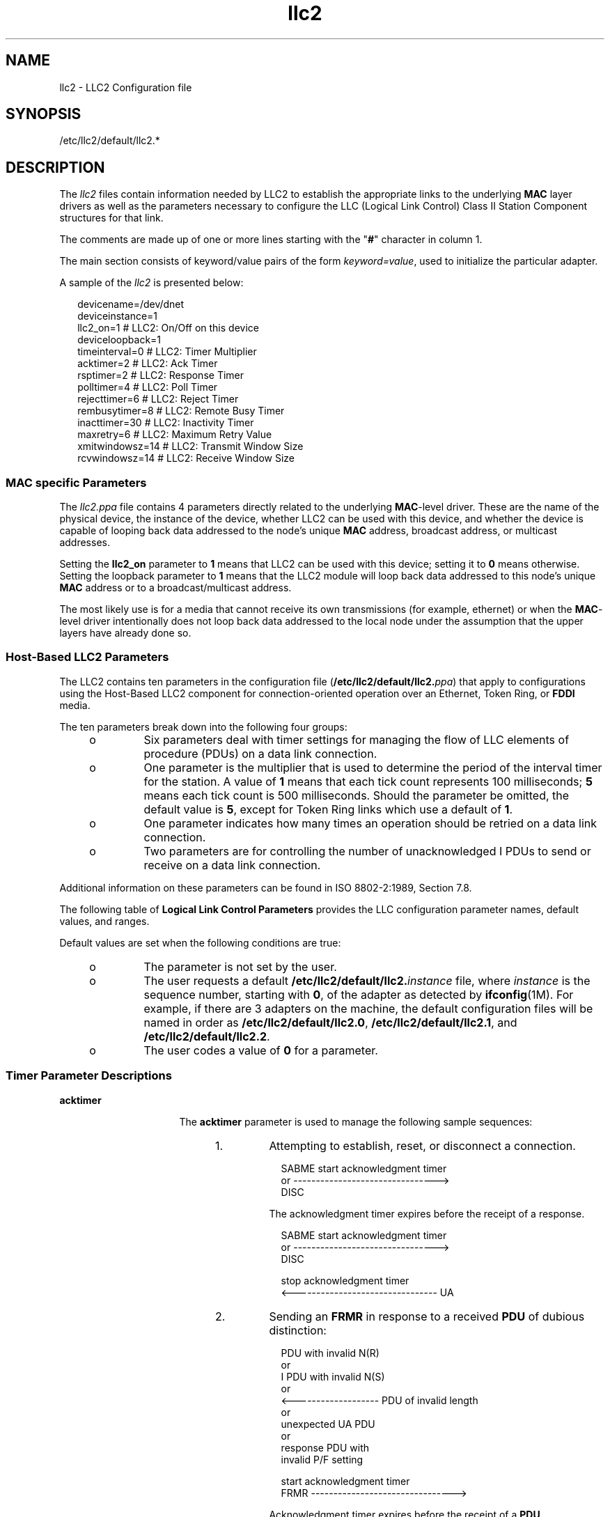 '\" te
.\" Copyright (c) 2000 Sun Microsystems, Inc.  All Rights Reserved.
.TH llc2 4 "7 Feb 2000" "SunOS 5.11" "File Formats"
.SH NAME
llc2 \- LLC2 Configuration file
.SH SYNOPSIS
.LP
.nf
/etc/llc2/default/llc2.*
.fi

.SH DESCRIPTION
.sp
.LP
The \fIllc2\fR files contain information needed by LLC2 to establish the appropriate links to the underlying \fBMAC\fR layer drivers as well as the parameters necessary to configure the LLC (Logical Link Control) Class II Station Component structures for that link.
.sp
.LP
The comments are made up of one or more lines starting with the "\fB#\fR" character in column 1.
.sp
.LP
The main section consists of keyword/value pairs of the form \fIkeyword=value\fR, used to initialize the particular adapter.
.sp
.LP
A sample of the \fIllc2\fR is presented below:
.sp
.in +2
.nf
devicename=/dev/dnet
deviceinstance=1
llc2_on=1         # LLC2: On/Off on this device
deviceloopback=1
timeinterval=0    # LLC2: Timer Multiplier
acktimer=2        # LLC2: Ack Timer
rsptimer=2        # LLC2: Response Timer
polltimer=4       # LLC2: Poll Timer
rejecttimer=6     # LLC2: Reject Timer
rembusytimer=8    # LLC2: Remote Busy Timer
inacttimer=30     # LLC2: Inactivity Timer
maxretry=6        # LLC2: Maximum Retry Value
xmitwindowsz=14   # LLC2: Transmit Window Size
rcvwindowsz=14    # LLC2: Receive Window Size
.fi
.in -2
.sp

.SS "MAC specific Parameters"
.sp
.LP
The  \fIllc2.ppa\fR file contains 4 parameters directly related to the underlying \fBMAC\fR-level driver. These are the name of the physical device, the instance of the device, whether LLC2 can be used with this device, and whether the device is capable of looping back data addressed to the node's unique \fBMAC\fR address, broadcast address, or multicast addresses.
.sp
.LP
Setting the \fBllc2_on\fR parameter to \fB1\fR means that LLC2 can be used with this device; setting it to \fB0\fR means otherwise. Setting the loopback parameter to \fB1\fR means that the LLC2 module will loop back data addressed to this node's unique \fBMAC\fR address or to a broadcast/multicast address.
.sp
.LP
The most likely use is for a media that cannot receive its own transmissions (for example, ethernet) or when the \fBMAC\fR-level driver intentionally does not loop back data addressed to the local node under the assumption that the upper layers have already done so.
.SS "Host-Based LLC2 Parameters"
.sp
.LP
The LLC2 contains ten parameters in the configuration file (\fB/etc/llc2/default/llc2.\fIppa\fR\fR) that apply to configurations using the Host-Based LLC2 component for connection-oriented operation over an Ethernet, Token Ring, or \fBFDDI\fR media.
.sp
.LP
The ten parameters break down into the following four groups: 
.RS +4
.TP
.ie t \(bu
.el o
Six parameters deal with timer settings for managing the flow of LLC elements of procedure (PDUs) on a data link connection.
.RE
.RS +4
.TP
.ie t \(bu
.el o
One parameter is the multiplier that is used to determine the period of the interval timer for the station. A value of \fB1\fR means that each tick count represents 100 milliseconds; \fB5\fR means each tick count is 500 milliseconds. Should the parameter be omitted, the default value is \fB5\fR, except for Token Ring links which use a default of \fB1\fR.
.RE
.RS +4
.TP
.ie t \(bu
.el o
One parameter indicates how many times an operation should be retried on a data link connection.
.RE
.RS +4
.TP
.ie t \(bu
.el o
Two parameters are for controlling the number of unacknowledged I PDUs  to send or receive on a data link connection.
.RE
.sp
.LP
Additional information on these parameters can be found in ISO 8802-2:1989, Section 7.8.
.sp
.LP
The following table of \fBLogical Link Control Parameters\fR provides the LLC configuration parameter names, default values, and ranges.
.sp

.sp
.TS
tab();
cw(1.29i) cw(2.59i) cw(.97i) cw(.65i) 
lw(1.29i) lw(2.59i) lw(.97i) lw(.65i) 
.
\fBParameter\fR\fBDescription\fR\fBDefault\fR\fBRange\fR
_
\fBtimeinterval\fRT{
The timer ticks in 100 ms intervals. This parameter is used to scale the following 5 timer parameters.
T}5, except TPR - 10 - 10

\fBacktimer\fRT{
The connection acknowledgment timer length in (100 * \fBtimeinterval\fR) ms.
T}2> 0

\fBrsptimer\fRT{
The response acknowledgment timer length in (100 * \fBtimeinterval\fR) ms.
T}2> 0

\fBpolltimer\fRT{
The connection poll timer length  in (100 * \fBtimeinterval\fR) ms.
T}4> 0

\fBrejecttimer\fRT{
The connection reject timer length in (100 * \fBtimeinterval\fR) ms.
T}6> 0

\fBrembusytimer\fRT{
The connection remote busy timer length in (100 * \fBtimeinterval\fR) ms.
T}8> 0

\fBinacttimer\fRT{
The connection inactivity timer length in (100 * \fBtimeinterval\fR) ms.
T}30> 0

\fBmaxretry\fRT{
The maximum number of retries of an action on a connection.
T}60 - 100
\fBxmitwindowsz\fRT{
The maximum number of unacknowledged I-format protocol data units that can be transmitted on a connection before awaiting an acknowledgment.
T}140 - 127
\fBrcvwindowsz\fRT{
The maximum number of unacknowledged I-format protocol data units that can be received on a connection before an acknowledgment is sent.
T}140 - 127
.TE

.sp
.LP
Default values are set when the following conditions are true:
.RS +4
.TP
.ie t \(bu
.el o
The parameter is not set by the user.
.RE
.RS +4
.TP
.ie t \(bu
.el o
The user requests a default \fB/etc/llc2/default/llc2.\fIinstance\fR\fR file, where \fIinstance\fR is the sequence number, starting with \fB0\fR, of the adapter as detected by \fBifconfig\fR(1M). For example, if there are 3 adapters on the machine, the default configuration files will be named in order as \fB/etc/llc2/default/llc2.0\fR, \fB/etc/llc2/default/llc2.1\fR, and \fB/etc/llc2/default/llc2.2\fR.
.RE
.RS +4
.TP
.ie t \(bu
.el o
The user codes a value of \fB0\fR for a parameter.
.RE
.SS "Timer Parameter Descriptions"
.sp
.ne 2
.mk
.na
\fBacktimer\fR
.ad
.RS 16n
.rt  
The \fBacktimer\fR parameter is used to manage the following sample sequences:
.RS +4
.TP
1.
Attempting to establish, reset, or disconnect a connection. 
.sp
.in +2
.nf
    SABME     start acknowledgment timer
     or   -------------------------------->
    DISC
.fi
.in -2
.sp

The acknowledgment timer expires before the receipt of a response.
.sp
.in +2
.nf
    SABME     start acknowledgment timer
     or   -------------------------------->
    DISC

       stop acknowledgment timer
    <-------------------------------- UA
.fi
.in -2
.sp

.RE
.RS +4
.TP
2.
Sending an \fBFRMR\fR in response to a received \fBPDU\fR of dubious distinction: 
.sp
.in +2
.nf
                         PDU with invalid N(R)
                                 or
                         I PDU with invalid N(S)
                                 or
    <------------------- PDU of invalid length
                                 or
                         unexpected UA PDU
                                 or
                         response PDU with
                         invalid P/F setting 

               start acknowledgment timer
    FRMR  -------------------------------->
.fi
.in -2
.sp

Acknowledgment timer expires before the receipt of a \fBPDU\fR.
.sp
.in +2
.nf
               start acknowledgment timer
    FRMR  -------------------------------->
                                                      
     stop acknowledgment timer           
                                       SABME, FRMR
    <-------------------------------   DISC, or DM

\fI\fR
.fi
.in -2
.sp

.RE
.RS +4
.TP
3.
There is also a special case of the acknowledgment timer, referred to in this implementation as the response acknowledgment timer (\fBrsptimer\fR). It is used when sending an I PDU. 
.sp
.in +2
.nf
       start response acknowledgement timer
    I  -------------------------------------->
.fi
.in -2
.sp

Response acknowledgment timer expires before the receipt of an  acknowledgment.
.sp
.in +2
.nf
               start poll timer
    RR  -------------------------------->
.fi
.in -2
.sp

.RE
.RE

.sp
.ne 2
.mk
.na
\fBpolltimer\fR
.ad
.RS 16n
.rt  
The \fBpolltimer\fR parameter is used to manage situations where a Supervisory command \fBPDU\fR (RR, RNR, or REJ) is sent with the P/F bit set. This type of \fBPDU\fR is typically sent when:
.RS +4
.TP
.ie t \(bu
.el o
There has been a period of inactivity on a connection in information  transfer mode.
.RE
.RS +4
.TP
.ie t \(bu
.el o
The remote node must be notified of a local busy condition occurring  in information transfer mode.
.RE
The expiration of the poll timer causes another Supervisory command \fBPDU\fR (which may be of a different type than the first) to be sent with the P/F bit set, provided the retry count has not exceeded the maximum retry value. This timer, then, provides an extended retry mechanism for a connection in information transfer mode.
.RE

.sp
.ne 2
.mk
.na
\fBrejecttimer\fR
.ad
.RS 16n
.rt  
The \fBrejecttimer\fR parameter controls the frequency with which a REJ PDU is sent to a remote node from which an I PDU with an unexpected N(S) was received and which has not corrected the situation by sending an I PDU with the expected N(S).
.sp
.in +2
.nf
       <-----------------------  I PDU with
                                 unexpected N(S)
             start reject timer
    REJ  ------------------------>
.fi
.in -2
.sp

Reject timer expires before the receipt of an I PDU with an expected N(S). 
.sp
.in +2
.nf
          start reject and poll timer
    REJ  ----------------------------->
          stop reject and poll timer
        <---------------------------   I PDU with
                                       expected N(S)

\fI\fR
.fi
.in -2
.sp

.RE

.sp
.ne 2
.mk
.na
\fBrembusytimer\fR
.ad
.RS 16n
.rt  
The \fBrembusytimer\fR parameter is used to determine how long the local node should wait, after the remote node sends an \fBRNR\fR to indicate it is busy, before sending a Supervisory \fBPDU\fR with the P/F bit set to solicit the current state of the remote node. If the remote node indicates that it has cleared its busy condition before the timer expires, the local node stops the remote busy timer.
.RE

.sp
.ne 2
.mk
.na
\fBinacttimer\fR
.ad
.RS 16n
.rt  
The \fBinacttimer\fR parameter controls how much time is allowed to elapse on a connection in information transfer mode between the issuing of command \fBPDU\fRs by the local node. If the inactivity timer expires because a command \fBPDU\fR has not been generated in the configured time interval, a Supervisory \fBPDU\fR with the P/F bit set is sent to the remote node to solicit its current state, provided that the connection is in information transfer mode. Each time a command \fBPDU\fR is sent by the local node, the inactivity timer is restarted.
.RE

.sp
.LP
The following rules of thumb should apply for the timer parameters:
.RS +4
.TP
.ie t \(bu
.el o
The \fBacktimer\fR, \fBrsptimer\fR, and  \fBpolltimer\fR parameters should have small relative values to allow for quick recovery from common transient error conditions on a connection.
.RE
.RS +4
.TP
.ie t \(bu
.el o
The \fBrejecttimer\fR and \fBrembusytimer\fR parameters should have intermediate  relative values to allow the local and remote nodes time to recover without resorting to possibly unnecessary polling cycles.
.RE
.RS +4
.TP
.ie t \(bu
.el o
The \fBinacttimer\fR parameter should be set to a large relative value to provide a safety net in information transfer mode.
.RE
.sp
.LP
You may need to shift the values for the timer parameters to higher values if bridges are included in the network or a user application requires a substantial amount of time to respond to connection establishment requests or handle information flow.
.SS "Maximum Retry Parameter Description"
.sp
.LP
The  \fBmaxretry\fR parameter determines the number of times a recovery operation is performed before notifying the user that an error has occurred on a connection. Typical examples of its use include the following:
.RS +4
.TP
.ie t \(bu
.el o
When the remote node fails to respond to a \fBSABME\fR sent by the local node to establish or reset the connection, the \fBSABME\fR is resent each time the acknowledgment timer expires, up to \fBmaxretry\fR number of times.
.RE
.RS +4
.TP
.ie t \(bu
.el o
In information transfer mode, if the response acknowledgment timer expires after an I PDU has been sent, an RR with the P/F bit set is sent (and resent each time the poll timer expires) until the remote node responds or \fBmaxretry\fR number of RRs have been sent.
.RE
.sp
.LP
In general, the \fBmaxretry\fR value should not need to be large. Since the acknowledgment and poll timers are typically used in recovery operations that involve the \fBmaxretry\fR parameter, the product of \fBmaxretry\fR and either \fBacktimer\fR, \fBrsptimer\fR, or \fBpolltimer\fR gives a rough estimate of the length of time allotted for the connection to attempt internal error recovery before notifying the user.
.SS "Window Size Parameter Descriptions"
.sp
.ne 2
.mk
.na
\fBrcvwindowsz\fR
.ad
.RS 16n
.rt  
The \fBrcvwindowsz\fR parameter is used to set the receive window size for I PDUs received locally on a connection. This value should agree with the transmit window size set for the connection at the remote node. If the local \fBrcvwindowsz\fR is greater than the remote transmit window size, I PDUs sent by the remote node are not acknowledged quickly. If the local \fBrcvwindowsz\fR is less than the remote transmit window size, there is a greater risk of the local node generating FRMR PDUs, requiring intervention by the user application when transient errors on the connection require the remote node to retransmit an I PDU. REJ PDUs are recovered internally.
.RE

.sp
.ne 2
.mk
.na
\fBxmitwindowsz\fR
.ad
.RS 16n
.rt  
The \fBxmitwindowsz\fR parameter sets the local transmit window size for a connection. It denotes the number of unacknowledged I PDUs that the local node may have outstanding. The configured value should match the receive window size for the connection at the remote node, based on the same reasoning as for the \fBrcvwindowsz\fR parameter.
.RE

.sp
.LP
In many cases, the values assigned to \fBrcvwindowsz\fR and \fBxmitwindowsz\fR for adapters on a server node will depend on the transmit and receive window sizes specified for another LLC implementation on a client node. In cases where this LLC implementation is resident in both nodes, larger values for these parameters are useful in environments where much of the activity on a connection consists of file transfer operations. Smaller values are warranted if analysis of LLC2 connection component statistics reveals that connections  are entering local or remote busy state frequently.
.SH FILES
.sp
.LP
\fB/etc/llc2/default/llc2.*\fR
.SH SEE ALSO
.sp
.LP
\fBllc2_autoconfig\fR(1), \fBllc2_config\fR(1), \fBifconfig\fR(1M), \fBllc2\fR(7D) 
